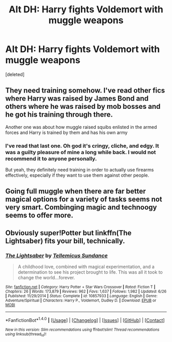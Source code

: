 #+TITLE: Alt DH: Harry fights Voldemort with muggle weapons

* Alt DH: Harry fights Voldemort with muggle weapons
:PROPERTIES:
:Score: 2
:DateUnix: 1467694495.0
:DateShort: 2016-Jul-05
:END:
[deleted]


** They need training somehow. I've read other fics where Harry was raised by James Bond and others where he was raised by mob bosses and he got his training through there.

Another one was about how muggle raised squibs enlisted in the armed forces and Harry is trained by them and has his own army
:PROPERTIES:
:Author: Freshenstein
:Score: 1
:DateUnix: 1467695293.0
:DateShort: 2016-Jul-05
:END:

*** I've read that last one. Oh god it's cringy, cliche, and edgy. It was a guilty pleasure of mine a long while back. I would not recommend it to anyone personally.

But yeah, they definitely need training in order to actually use firearms effectively, especially if they want to use them against other people.
:PROPERTIES:
:Author: IceKrabby
:Score: 1
:DateUnix: 1467702567.0
:DateShort: 2016-Jul-05
:END:


** Going full muggle when there are far better magical options for a variety of tasks seems not very smart. Combinging magic and technoogy seems to offer more.
:PROPERTIES:
:Author: Starfox5
:Score: 1
:DateUnix: 1467698849.0
:DateShort: 2016-Jul-05
:END:


** Obviously super!Potter but linkffn(The Lightsaber) fits your bill, technically.
:PROPERTIES:
:Author: firingmahlazors
:Score: 1
:DateUnix: 1467731882.0
:DateShort: 2016-Jul-05
:END:

*** [[http://www.fanfiction.net/s/10857933/1/][*/The Lightsaber/*]] by [[https://www.fanfiction.net/u/696448/Tellemicus-Sundance][/Tellemicus Sundance/]]

#+begin_quote
  A childhood love, combined with magical experimentation, and a determination to see his project brought to life. This was all it took to change the world...forever.
#+end_quote

^{/Site/: [[http://www.fanfiction.net/][fanfiction.net]] *|* /Category/: Harry Potter + Star Wars Crossover *|* /Rated/: Fiction T *|* /Chapters/: 26 *|* /Words/: 173,879 *|* /Reviews/: 962 *|* /Favs/: 1,637 *|* /Follows/: 1,982 *|* /Updated/: 6/26 *|* /Published/: 11/29/2014 *|* /Status/: Complete *|* /id/: 10857933 *|* /Language/: English *|* /Genre/: Adventure/Spiritual *|* /Characters/: Harry P., Voldemort, Dudley D. *|* /Download/: [[http://www.ff2ebook.com/old/ffn-bot/index.php?id=10857933&source=ff&filetype=epub][EPUB]] or [[http://www.ff2ebook.com/old/ffn-bot/index.php?id=10857933&source=ff&filetype=mobi][MOBI]]}

--------------

*FanfictionBot*^{1.4.0} *|* [[[https://github.com/tusing/reddit-ffn-bot/wiki/Usage][Usage]]] | [[[https://github.com/tusing/reddit-ffn-bot/wiki/Changelog][Changelog]]] | [[[https://github.com/tusing/reddit-ffn-bot/issues/][Issues]]] | [[[https://github.com/tusing/reddit-ffn-bot/][GitHub]]] | [[[https://www.reddit.com/message/compose?to=tusing][Contact]]]

^{/New in this version: Slim recommendations using/ ffnbot!slim! /Thread recommendations using/ linksub(thread_id)!}
:PROPERTIES:
:Author: FanfictionBot
:Score: 1
:DateUnix: 1467734185.0
:DateShort: 2016-Jul-05
:END:
